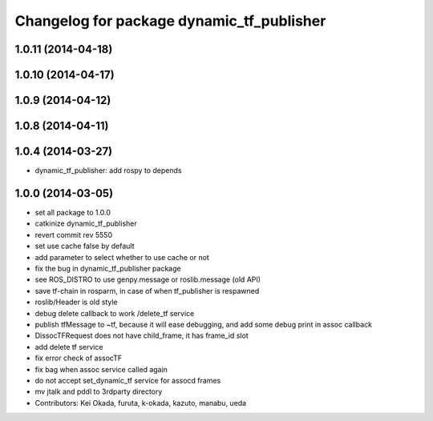 ^^^^^^^^^^^^^^^^^^^^^^^^^^^^^^^^^^^^^^^^^^
Changelog for package dynamic_tf_publisher
^^^^^^^^^^^^^^^^^^^^^^^^^^^^^^^^^^^^^^^^^^

1.0.11 (2014-04-18)
-------------------

1.0.10 (2014-04-17)
-------------------

1.0.9 (2014-04-12)
------------------

1.0.8 (2014-04-11)
------------------

1.0.4 (2014-03-27)
------------------
* dynamic_tf_publisher: add rospy to depends

1.0.0 (2014-03-05)
------------------
* set all package to 1.0.0
* catkinize dynamic_tf_publisher
* revert commit rev 5550
* set use cache false by default
* add parameter to select whether to use cache or not
* fix the bug in dynamic_tf_publisher package
* see ROS_DISTRO to use genpy.message or roslib.message (old API)
* save tf-chain in rosparm, in case of when tf_publisher is respawned
* roslib/Header is old style
* debug delete callback to work /delete_tf service
* publish tfMessage to ~tf, because it will ease debugging,
  and add some debug print in assoc callback
* DissocTFRequest does not have child_frame, it has frame_id slot
* add delete tf service
* fix error check of assocTF
* fix bag when assoc service called again
* do not accept set_dynamic_tf service for assocd frames
* mv jtalk and pddl to 3rdparty directory
* Contributors: Kei Okada, furuta, k-okada, kazuto, manabu, ueda
